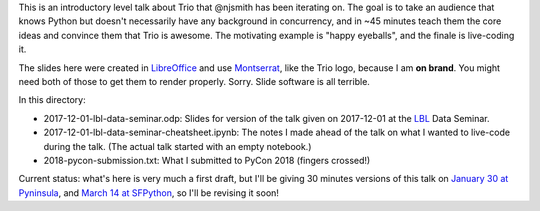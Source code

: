 This is an introductory level talk about Trio that @njsmith has been
iterating on. The goal is to take an audience that knows Python but
doesn't necessarily have any background in concurrency, and in ~45
minutes teach them the core ideas and convince them that Trio is
awesome. The motivating example is "happy eyeballs", and the finale is
live-coding it.

The slides here were created in `LibreOffice
<https://www.libreoffice.org/>`__ and use `Montserrat
<https://fonts.google.com/specimen/Montserrat>`__, like the Trio logo,
because I am **on brand**. You might need both of those to get them to
render properly. Sorry. Slide software is all terrible.

In this directory:

* 2017-12-01-lbl-data-seminar.odp: Slides for version of the talk
  given on 2017-12-01 at the `LBL <https://www.lbl.gov/>`__ Data
  Seminar.

* 2017-12-01-lbl-data-seminar-cheatsheet.ipynb: The notes I made ahead
  of the talk on what I wanted to live-code during the talk. (The
  actual talk started with an empty notebook.)

* 2018-pycon-submission.txt: What I submitted to PyCon 2018 (fingers
  crossed!)

Current status: what's here is very much a first draft, but I'll be
giving 30 minutes versions of this talk on `January 30 at Pyninsula
<https://www.meetup.com/Pyninsula-Python-Peninsula-Meetup/events/244939632/>`__,
and `March 14 at SFPython
<https://www.meetup.com/sfpython/events/246990804/>`__, so I'll be
revising it soon!
